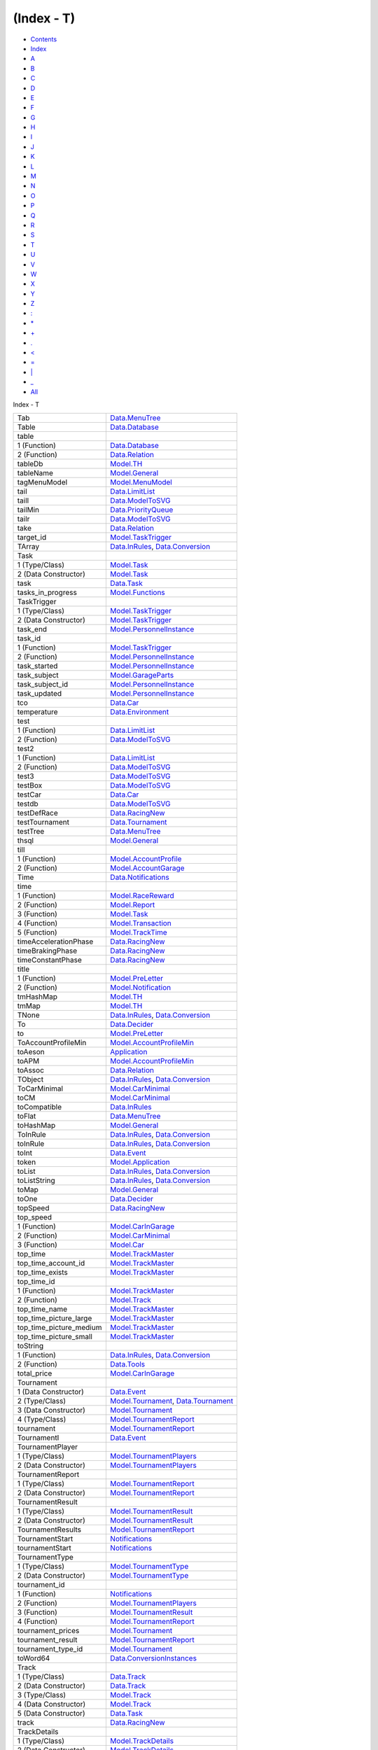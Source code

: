 ===========
(Index - T)
===========

-  `Contents <index.html>`__
-  `Index <doc-index.html>`__

 

-  `A <doc-index-A.html>`__
-  `B <doc-index-B.html>`__
-  `C <doc-index-C.html>`__
-  `D <doc-index-D.html>`__
-  `E <doc-index-E.html>`__
-  `F <doc-index-F.html>`__
-  `G <doc-index-G.html>`__
-  `H <doc-index-H.html>`__
-  `I <doc-index-I.html>`__
-  `J <doc-index-J.html>`__
-  `K <doc-index-K.html>`__
-  `L <doc-index-L.html>`__
-  `M <doc-index-M.html>`__
-  `N <doc-index-N.html>`__
-  `O <doc-index-O.html>`__
-  `P <doc-index-P.html>`__
-  `Q <doc-index-Q.html>`__
-  `R <doc-index-R.html>`__
-  `S <doc-index-S.html>`__
-  `T <doc-index-T.html>`__
-  `U <doc-index-U.html>`__
-  `V <doc-index-V.html>`__
-  `W <doc-index-W.html>`__
-  `X <doc-index-X.html>`__
-  `Y <doc-index-Y.html>`__
-  `Z <doc-index-Z.html>`__
-  `: <doc-index-58.html>`__
-  `\* <doc-index-42.html>`__
-  `+ <doc-index-43.html>`__
-  `. <doc-index-46.html>`__
-  `< <doc-index-60.html>`__
-  `= <doc-index-61.html>`__
-  `\| <doc-index-124.html>`__
-  `\_ <doc-index-95.html>`__
-  `All <doc-index-All.html>`__

Index - T

+-------------------------------+----------------------------------------------------------------------------------------------------------------------+
| Tab                           | `Data.MenuTree <Data-MenuTree.html#v:Tab>`__                                                                         |
+-------------------------------+----------------------------------------------------------------------------------------------------------------------+
| Table                         | `Data.Database <Data-Database.html#t:Table>`__                                                                       |
+-------------------------------+----------------------------------------------------------------------------------------------------------------------+
| table                         |                                                                                                                      |
+-------------------------------+----------------------------------------------------------------------------------------------------------------------+
| 1 (Function)                  | `Data.Database <Data-Database.html#v:table>`__                                                                       |
+-------------------------------+----------------------------------------------------------------------------------------------------------------------+
| 2 (Function)                  | `Data.Relation <Data-Relation.html#v:table>`__                                                                       |
+-------------------------------+----------------------------------------------------------------------------------------------------------------------+
| tableDb                       | `Model.TH <Model-TH.html#v:tableDb>`__                                                                               |
+-------------------------------+----------------------------------------------------------------------------------------------------------------------+
| tableName                     | `Model.General <Model-General.html#v:tableName>`__                                                                   |
+-------------------------------+----------------------------------------------------------------------------------------------------------------------+
| tagMenuModel                  | `Model.MenuModel <Model-MenuModel.html#v:tagMenuModel>`__                                                            |
+-------------------------------+----------------------------------------------------------------------------------------------------------------------+
| tail                          | `Data.LimitList <Data-LimitList.html#v:tail>`__                                                                      |
+-------------------------------+----------------------------------------------------------------------------------------------------------------------+
| taill                         | `Data.ModelToSVG <Data-ModelToSVG.html#v:taill>`__                                                                   |
+-------------------------------+----------------------------------------------------------------------------------------------------------------------+
| tailMin                       | `Data.PriorityQueue <Data-PriorityQueue.html#v:tailMin>`__                                                           |
+-------------------------------+----------------------------------------------------------------------------------------------------------------------+
| tailr                         | `Data.ModelToSVG <Data-ModelToSVG.html#v:tailr>`__                                                                   |
+-------------------------------+----------------------------------------------------------------------------------------------------------------------+
| take                          | `Data.Relation <Data-Relation.html#v:take>`__                                                                        |
+-------------------------------+----------------------------------------------------------------------------------------------------------------------+
| target\_id                    | `Model.TaskTrigger <Model-TaskTrigger.html#v:target_id>`__                                                           |
+-------------------------------+----------------------------------------------------------------------------------------------------------------------+
| TArray                        | `Data.InRules <Data-InRules.html#v:TArray>`__, `Data.Conversion <Data-Conversion.html#v:TArray>`__                   |
+-------------------------------+----------------------------------------------------------------------------------------------------------------------+
| Task                          |                                                                                                                      |
+-------------------------------+----------------------------------------------------------------------------------------------------------------------+
| 1 (Type/Class)                | `Model.Task <Model-Task.html#t:Task>`__                                                                              |
+-------------------------------+----------------------------------------------------------------------------------------------------------------------+
| 2 (Data Constructor)          | `Model.Task <Model-Task.html#v:Task>`__                                                                              |
+-------------------------------+----------------------------------------------------------------------------------------------------------------------+
| task                          | `Data.Task <Data-Task.html#v:task>`__                                                                                |
+-------------------------------+----------------------------------------------------------------------------------------------------------------------+
| tasks\_in\_progress           | `Model.Functions <Model-Functions.html#v:tasks_in_progress>`__                                                       |
+-------------------------------+----------------------------------------------------------------------------------------------------------------------+
| TaskTrigger                   |                                                                                                                      |
+-------------------------------+----------------------------------------------------------------------------------------------------------------------+
| 1 (Type/Class)                | `Model.TaskTrigger <Model-TaskTrigger.html#t:TaskTrigger>`__                                                         |
+-------------------------------+----------------------------------------------------------------------------------------------------------------------+
| 2 (Data Constructor)          | `Model.TaskTrigger <Model-TaskTrigger.html#v:TaskTrigger>`__                                                         |
+-------------------------------+----------------------------------------------------------------------------------------------------------------------+
| task\_end                     | `Model.PersonnelInstance <Model-PersonnelInstance.html#v:task_end>`__                                                |
+-------------------------------+----------------------------------------------------------------------------------------------------------------------+
| task\_id                      |                                                                                                                      |
+-------------------------------+----------------------------------------------------------------------------------------------------------------------+
| 1 (Function)                  | `Model.TaskTrigger <Model-TaskTrigger.html#v:task_id>`__                                                             |
+-------------------------------+----------------------------------------------------------------------------------------------------------------------+
| 2 (Function)                  | `Model.PersonnelInstance <Model-PersonnelInstance.html#v:task_id>`__                                                 |
+-------------------------------+----------------------------------------------------------------------------------------------------------------------+
| task\_started                 | `Model.PersonnelInstance <Model-PersonnelInstance.html#v:task_started>`__                                            |
+-------------------------------+----------------------------------------------------------------------------------------------------------------------+
| task\_subject                 | `Model.GarageParts <Model-GarageParts.html#v:task_subject>`__                                                        |
+-------------------------------+----------------------------------------------------------------------------------------------------------------------+
| task\_subject\_id             | `Model.PersonnelInstance <Model-PersonnelInstance.html#v:task_subject_id>`__                                         |
+-------------------------------+----------------------------------------------------------------------------------------------------------------------+
| task\_updated                 | `Model.PersonnelInstance <Model-PersonnelInstance.html#v:task_updated>`__                                            |
+-------------------------------+----------------------------------------------------------------------------------------------------------------------+
| tco                           | `Data.Car <Data-Car.html#v:tco>`__                                                                                   |
+-------------------------------+----------------------------------------------------------------------------------------------------------------------+
| temperature                   | `Data.Environment <Data-Environment.html#v:temperature>`__                                                           |
+-------------------------------+----------------------------------------------------------------------------------------------------------------------+
| test                          |                                                                                                                      |
+-------------------------------+----------------------------------------------------------------------------------------------------------------------+
| 1 (Function)                  | `Data.LimitList <Data-LimitList.html#v:test>`__                                                                      |
+-------------------------------+----------------------------------------------------------------------------------------------------------------------+
| 2 (Function)                  | `Data.ModelToSVG <Data-ModelToSVG.html#v:test>`__                                                                    |
+-------------------------------+----------------------------------------------------------------------------------------------------------------------+
| test2                         |                                                                                                                      |
+-------------------------------+----------------------------------------------------------------------------------------------------------------------+
| 1 (Function)                  | `Data.LimitList <Data-LimitList.html#v:test2>`__                                                                     |
+-------------------------------+----------------------------------------------------------------------------------------------------------------------+
| 2 (Function)                  | `Data.ModelToSVG <Data-ModelToSVG.html#v:test2>`__                                                                   |
+-------------------------------+----------------------------------------------------------------------------------------------------------------------+
| test3                         | `Data.ModelToSVG <Data-ModelToSVG.html#v:test3>`__                                                                   |
+-------------------------------+----------------------------------------------------------------------------------------------------------------------+
| testBox                       | `Data.ModelToSVG <Data-ModelToSVG.html#v:testBox>`__                                                                 |
+-------------------------------+----------------------------------------------------------------------------------------------------------------------+
| testCar                       | `Data.Car <Data-Car.html#v:testCar>`__                                                                               |
+-------------------------------+----------------------------------------------------------------------------------------------------------------------+
| testdb                        | `Data.ModelToSVG <Data-ModelToSVG.html#v:testdb>`__                                                                  |
+-------------------------------+----------------------------------------------------------------------------------------------------------------------+
| testDefRace                   | `Data.RacingNew <Data-RacingNew.html#v:testDefRace>`__                                                               |
+-------------------------------+----------------------------------------------------------------------------------------------------------------------+
| testTournament                | `Data.Tournament <Data-Tournament.html#v:testTournament>`__                                                          |
+-------------------------------+----------------------------------------------------------------------------------------------------------------------+
| testTree                      | `Data.MenuTree <Data-MenuTree.html#v:testTree>`__                                                                    |
+-------------------------------+----------------------------------------------------------------------------------------------------------------------+
| thsql                         | `Model.General <Model-General.html#v:thsql>`__                                                                       |
+-------------------------------+----------------------------------------------------------------------------------------------------------------------+
| till                          |                                                                                                                      |
+-------------------------------+----------------------------------------------------------------------------------------------------------------------+
| 1 (Function)                  | `Model.AccountProfile <Model-AccountProfile.html#v:till>`__                                                          |
+-------------------------------+----------------------------------------------------------------------------------------------------------------------+
| 2 (Function)                  | `Model.AccountGarage <Model-AccountGarage.html#v:till>`__                                                            |
+-------------------------------+----------------------------------------------------------------------------------------------------------------------+
| Time                          | `Data.Notifications <Data-Notifications.html#t:Time>`__                                                              |
+-------------------------------+----------------------------------------------------------------------------------------------------------------------+
| time                          |                                                                                                                      |
+-------------------------------+----------------------------------------------------------------------------------------------------------------------+
| 1 (Function)                  | `Model.RaceReward <Model-RaceReward.html#v:time>`__                                                                  |
+-------------------------------+----------------------------------------------------------------------------------------------------------------------+
| 2 (Function)                  | `Model.Report <Model-Report.html#v:time>`__                                                                          |
+-------------------------------+----------------------------------------------------------------------------------------------------------------------+
| 3 (Function)                  | `Model.Task <Model-Task.html#v:time>`__                                                                              |
+-------------------------------+----------------------------------------------------------------------------------------------------------------------+
| 4 (Function)                  | `Model.Transaction <Model-Transaction.html#v:time>`__                                                                |
+-------------------------------+----------------------------------------------------------------------------------------------------------------------+
| 5 (Function)                  | `Model.TrackTime <Model-TrackTime.html#v:time>`__                                                                    |
+-------------------------------+----------------------------------------------------------------------------------------------------------------------+
| timeAccelerationPhase         | `Data.RacingNew <Data-RacingNew.html#v:timeAccelerationPhase>`__                                                     |
+-------------------------------+----------------------------------------------------------------------------------------------------------------------+
| timeBrakingPhase              | `Data.RacingNew <Data-RacingNew.html#v:timeBrakingPhase>`__                                                          |
+-------------------------------+----------------------------------------------------------------------------------------------------------------------+
| timeConstantPhase             | `Data.RacingNew <Data-RacingNew.html#v:timeConstantPhase>`__                                                         |
+-------------------------------+----------------------------------------------------------------------------------------------------------------------+
| title                         |                                                                                                                      |
+-------------------------------+----------------------------------------------------------------------------------------------------------------------+
| 1 (Function)                  | `Model.PreLetter <Model-PreLetter.html#v:title>`__                                                                   |
+-------------------------------+----------------------------------------------------------------------------------------------------------------------+
| 2 (Function)                  | `Model.Notification <Model-Notification.html#v:title>`__                                                             |
+-------------------------------+----------------------------------------------------------------------------------------------------------------------+
| tmHashMap                     | `Model.TH <Model-TH.html#v:tmHashMap>`__                                                                             |
+-------------------------------+----------------------------------------------------------------------------------------------------------------------+
| tmMap                         | `Model.TH <Model-TH.html#v:tmMap>`__                                                                                 |
+-------------------------------+----------------------------------------------------------------------------------------------------------------------+
| TNone                         | `Data.InRules <Data-InRules.html#v:TNone>`__, `Data.Conversion <Data-Conversion.html#v:TNone>`__                     |
+-------------------------------+----------------------------------------------------------------------------------------------------------------------+
| To                            | `Data.Decider <Data-Decider.html#v:To>`__                                                                            |
+-------------------------------+----------------------------------------------------------------------------------------------------------------------+
| to                            | `Model.PreLetter <Model-PreLetter.html#v:to>`__                                                                      |
+-------------------------------+----------------------------------------------------------------------------------------------------------------------+
| ToAccountProfileMin           | `Model.AccountProfileMin <Model-AccountProfileMin.html#t:ToAccountProfileMin>`__                                     |
+-------------------------------+----------------------------------------------------------------------------------------------------------------------+
| toAeson                       | `Application <Application.html#v:toAeson>`__                                                                         |
+-------------------------------+----------------------------------------------------------------------------------------------------------------------+
| toAPM                         | `Model.AccountProfileMin <Model-AccountProfileMin.html#v:toAPM>`__                                                   |
+-------------------------------+----------------------------------------------------------------------------------------------------------------------+
| toAssoc                       | `Data.Relation <Data-Relation.html#v:toAssoc>`__                                                                     |
+-------------------------------+----------------------------------------------------------------------------------------------------------------------+
| TObject                       | `Data.InRules <Data-InRules.html#v:TObject>`__, `Data.Conversion <Data-Conversion.html#v:TObject>`__                 |
+-------------------------------+----------------------------------------------------------------------------------------------------------------------+
| ToCarMinimal                  | `Model.CarMinimal <Model-CarMinimal.html#t:ToCarMinimal>`__                                                          |
+-------------------------------+----------------------------------------------------------------------------------------------------------------------+
| toCM                          | `Model.CarMinimal <Model-CarMinimal.html#v:toCM>`__                                                                  |
+-------------------------------+----------------------------------------------------------------------------------------------------------------------+
| toCompatible                  | `Data.InRules <Data-InRules.html#v:toCompatible>`__                                                                  |
+-------------------------------+----------------------------------------------------------------------------------------------------------------------+
| toFlat                        | `Data.MenuTree <Data-MenuTree.html#v:toFlat>`__                                                                      |
+-------------------------------+----------------------------------------------------------------------------------------------------------------------+
| toHashMap                     | `Model.General <Model-General.html#v:toHashMap>`__                                                                   |
+-------------------------------+----------------------------------------------------------------------------------------------------------------------+
| ToInRule                      | `Data.InRules <Data-InRules.html#t:ToInRule>`__, `Data.Conversion <Data-Conversion.html#t:ToInRule>`__               |
+-------------------------------+----------------------------------------------------------------------------------------------------------------------+
| toInRule                      | `Data.InRules <Data-InRules.html#v:toInRule>`__, `Data.Conversion <Data-Conversion.html#v:toInRule>`__               |
+-------------------------------+----------------------------------------------------------------------------------------------------------------------+
| toInt                         | `Data.Event <Data-Event.html#v:toInt>`__                                                                             |
+-------------------------------+----------------------------------------------------------------------------------------------------------------------+
| token                         | `Model.Application <Model-Application.html#v:token>`__                                                               |
+-------------------------------+----------------------------------------------------------------------------------------------------------------------+
| toList                        | `Data.InRules <Data-InRules.html#v:toList>`__, `Data.Conversion <Data-Conversion.html#v:toList>`__                   |
+-------------------------------+----------------------------------------------------------------------------------------------------------------------+
| toListString                  | `Data.InRules <Data-InRules.html#v:toListString>`__, `Data.Conversion <Data-Conversion.html#v:toListString>`__       |
+-------------------------------+----------------------------------------------------------------------------------------------------------------------+
| toMap                         | `Model.General <Model-General.html#v:toMap>`__                                                                       |
+-------------------------------+----------------------------------------------------------------------------------------------------------------------+
| toOne                         | `Data.Decider <Data-Decider.html#v:toOne>`__                                                                         |
+-------------------------------+----------------------------------------------------------------------------------------------------------------------+
| topSpeed                      | `Data.RacingNew <Data-RacingNew.html#v:topSpeed>`__                                                                  |
+-------------------------------+----------------------------------------------------------------------------------------------------------------------+
| top\_speed                    |                                                                                                                      |
+-------------------------------+----------------------------------------------------------------------------------------------------------------------+
| 1 (Function)                  | `Model.CarInGarage <Model-CarInGarage.html#v:top_speed>`__                                                           |
+-------------------------------+----------------------------------------------------------------------------------------------------------------------+
| 2 (Function)                  | `Model.CarMinimal <Model-CarMinimal.html#v:top_speed>`__                                                             |
+-------------------------------+----------------------------------------------------------------------------------------------------------------------+
| 3 (Function)                  | `Model.Car <Model-Car.html#v:top_speed>`__                                                                           |
+-------------------------------+----------------------------------------------------------------------------------------------------------------------+
| top\_time                     | `Model.TrackMaster <Model-TrackMaster.html#v:top_time>`__                                                            |
+-------------------------------+----------------------------------------------------------------------------------------------------------------------+
| top\_time\_account\_id        | `Model.TrackMaster <Model-TrackMaster.html#v:top_time_account_id>`__                                                 |
+-------------------------------+----------------------------------------------------------------------------------------------------------------------+
| top\_time\_exists             | `Model.TrackMaster <Model-TrackMaster.html#v:top_time_exists>`__                                                     |
+-------------------------------+----------------------------------------------------------------------------------------------------------------------+
| top\_time\_id                 |                                                                                                                      |
+-------------------------------+----------------------------------------------------------------------------------------------------------------------+
| 1 (Function)                  | `Model.TrackMaster <Model-TrackMaster.html#v:top_time_id>`__                                                         |
+-------------------------------+----------------------------------------------------------------------------------------------------------------------+
| 2 (Function)                  | `Model.Track <Model-Track.html#v:top_time_id>`__                                                                     |
+-------------------------------+----------------------------------------------------------------------------------------------------------------------+
| top\_time\_name               | `Model.TrackMaster <Model-TrackMaster.html#v:top_time_name>`__                                                       |
+-------------------------------+----------------------------------------------------------------------------------------------------------------------+
| top\_time\_picture\_large     | `Model.TrackMaster <Model-TrackMaster.html#v:top_time_picture_large>`__                                              |
+-------------------------------+----------------------------------------------------------------------------------------------------------------------+
| top\_time\_picture\_medium    | `Model.TrackMaster <Model-TrackMaster.html#v:top_time_picture_medium>`__                                             |
+-------------------------------+----------------------------------------------------------------------------------------------------------------------+
| top\_time\_picture\_small     | `Model.TrackMaster <Model-TrackMaster.html#v:top_time_picture_small>`__                                              |
+-------------------------------+----------------------------------------------------------------------------------------------------------------------+
| toString                      |                                                                                                                      |
+-------------------------------+----------------------------------------------------------------------------------------------------------------------+
| 1 (Function)                  | `Data.InRules <Data-InRules.html#v:toString>`__, `Data.Conversion <Data-Conversion.html#v:toString>`__               |
+-------------------------------+----------------------------------------------------------------------------------------------------------------------+
| 2 (Function)                  | `Data.Tools <Data-Tools.html#v:toString>`__                                                                          |
+-------------------------------+----------------------------------------------------------------------------------------------------------------------+
| total\_price                  | `Model.CarInGarage <Model-CarInGarage.html#v:total_price>`__                                                         |
+-------------------------------+----------------------------------------------------------------------------------------------------------------------+
| Tournament                    |                                                                                                                      |
+-------------------------------+----------------------------------------------------------------------------------------------------------------------+
| 1 (Data Constructor)          | `Data.Event <Data-Event.html#v:Tournament>`__                                                                        |
+-------------------------------+----------------------------------------------------------------------------------------------------------------------+
| 2 (Type/Class)                | `Model.Tournament <Model-Tournament.html#t:Tournament>`__, `Data.Tournament <Data-Tournament.html#t:Tournament>`__   |
+-------------------------------+----------------------------------------------------------------------------------------------------------------------+
| 3 (Data Constructor)          | `Model.Tournament <Model-Tournament.html#v:Tournament>`__                                                            |
+-------------------------------+----------------------------------------------------------------------------------------------------------------------+
| 4 (Type/Class)                | `Model.TournamentReport <Model-TournamentReport.html#t:Tournament>`__                                                |
+-------------------------------+----------------------------------------------------------------------------------------------------------------------+
| tournament                    | `Model.TournamentReport <Model-TournamentReport.html#v:tournament>`__                                                |
+-------------------------------+----------------------------------------------------------------------------------------------------------------------+
| TournamentI                   | `Data.Event <Data-Event.html#v:TournamentI>`__                                                                       |
+-------------------------------+----------------------------------------------------------------------------------------------------------------------+
| TournamentPlayer              |                                                                                                                      |
+-------------------------------+----------------------------------------------------------------------------------------------------------------------+
| 1 (Type/Class)                | `Model.TournamentPlayers <Model-TournamentPlayers.html#t:TournamentPlayer>`__                                        |
+-------------------------------+----------------------------------------------------------------------------------------------------------------------+
| 2 (Data Constructor)          | `Model.TournamentPlayers <Model-TournamentPlayers.html#v:TournamentPlayer>`__                                        |
+-------------------------------+----------------------------------------------------------------------------------------------------------------------+
| TournamentReport              |                                                                                                                      |
+-------------------------------+----------------------------------------------------------------------------------------------------------------------+
| 1 (Type/Class)                | `Model.TournamentReport <Model-TournamentReport.html#t:TournamentReport>`__                                          |
+-------------------------------+----------------------------------------------------------------------------------------------------------------------+
| 2 (Data Constructor)          | `Model.TournamentReport <Model-TournamentReport.html#v:TournamentReport>`__                                          |
+-------------------------------+----------------------------------------------------------------------------------------------------------------------+
| TournamentResult              |                                                                                                                      |
+-------------------------------+----------------------------------------------------------------------------------------------------------------------+
| 1 (Type/Class)                | `Model.TournamentResult <Model-TournamentResult.html#t:TournamentResult>`__                                          |
+-------------------------------+----------------------------------------------------------------------------------------------------------------------+
| 2 (Data Constructor)          | `Model.TournamentResult <Model-TournamentResult.html#v:TournamentResult>`__                                          |
+-------------------------------+----------------------------------------------------------------------------------------------------------------------+
| TournamentResults             | `Model.TournamentReport <Model-TournamentReport.html#t:TournamentResults>`__                                         |
+-------------------------------+----------------------------------------------------------------------------------------------------------------------+
| TournamentStart               | `Notifications <Notifications.html#v:TournamentStart>`__                                                             |
+-------------------------------+----------------------------------------------------------------------------------------------------------------------+
| tournamentStart               | `Notifications <Notifications.html#v:tournamentStart>`__                                                             |
+-------------------------------+----------------------------------------------------------------------------------------------------------------------+
| TournamentType                |                                                                                                                      |
+-------------------------------+----------------------------------------------------------------------------------------------------------------------+
| 1 (Type/Class)                | `Model.TournamentType <Model-TournamentType.html#t:TournamentType>`__                                                |
+-------------------------------+----------------------------------------------------------------------------------------------------------------------+
| 2 (Data Constructor)          | `Model.TournamentType <Model-TournamentType.html#v:TournamentType>`__                                                |
+-------------------------------+----------------------------------------------------------------------------------------------------------------------+
| tournament\_id                |                                                                                                                      |
+-------------------------------+----------------------------------------------------------------------------------------------------------------------+
| 1 (Function)                  | `Notifications <Notifications.html#v:tournament_id>`__                                                               |
+-------------------------------+----------------------------------------------------------------------------------------------------------------------+
| 2 (Function)                  | `Model.TournamentPlayers <Model-TournamentPlayers.html#v:tournament_id>`__                                           |
+-------------------------------+----------------------------------------------------------------------------------------------------------------------+
| 3 (Function)                  | `Model.TournamentResult <Model-TournamentResult.html#v:tournament_id>`__                                             |
+-------------------------------+----------------------------------------------------------------------------------------------------------------------+
| 4 (Function)                  | `Model.TournamentReport <Model-TournamentReport.html#v:tournament_id>`__                                             |
+-------------------------------+----------------------------------------------------------------------------------------------------------------------+
| tournament\_prices            | `Model.Tournament <Model-Tournament.html#v:tournament_prices>`__                                                     |
+-------------------------------+----------------------------------------------------------------------------------------------------------------------+
| tournament\_result            | `Model.TournamentReport <Model-TournamentReport.html#v:tournament_result>`__                                         |
+-------------------------------+----------------------------------------------------------------------------------------------------------------------+
| tournament\_type\_id          | `Model.Tournament <Model-Tournament.html#v:tournament_type_id>`__                                                    |
+-------------------------------+----------------------------------------------------------------------------------------------------------------------+
| toWord64                      | `Data.ConversionInstances <Data-ConversionInstances.html#v:toWord64>`__                                              |
+-------------------------------+----------------------------------------------------------------------------------------------------------------------+
| Track                         |                                                                                                                      |
+-------------------------------+----------------------------------------------------------------------------------------------------------------------+
| 1 (Type/Class)                | `Data.Track <Data-Track.html#t:Track>`__                                                                             |
+-------------------------------+----------------------------------------------------------------------------------------------------------------------+
| 2 (Data Constructor)          | `Data.Track <Data-Track.html#v:Track>`__                                                                             |
+-------------------------------+----------------------------------------------------------------------------------------------------------------------+
| 3 (Type/Class)                | `Model.Track <Model-Track.html#t:Track>`__                                                                           |
+-------------------------------+----------------------------------------------------------------------------------------------------------------------+
| 4 (Data Constructor)          | `Model.Track <Model-Track.html#v:Track>`__                                                                           |
+-------------------------------+----------------------------------------------------------------------------------------------------------------------+
| 5 (Data Constructor)          | `Data.Task <Data-Task.html#v:Track>`__                                                                               |
+-------------------------------+----------------------------------------------------------------------------------------------------------------------+
| track                         | `Data.RacingNew <Data-RacingNew.html#v:track>`__                                                                     |
+-------------------------------+----------------------------------------------------------------------------------------------------------------------+
| TrackDetails                  |                                                                                                                      |
+-------------------------------+----------------------------------------------------------------------------------------------------------------------+
| 1 (Type/Class)                | `Model.TrackDetails <Model-TrackDetails.html#t:TrackDetails>`__                                                      |
+-------------------------------+----------------------------------------------------------------------------------------------------------------------+
| 2 (Data Constructor)          | `Model.TrackDetails <Model-TrackDetails.html#v:TrackDetails>`__                                                      |
+-------------------------------+----------------------------------------------------------------------------------------------------------------------+
| TrackDetailss                 | `Model.TrackDetails <Model-TrackDetails.html#t:TrackDetailss>`__                                                     |
+-------------------------------+----------------------------------------------------------------------------------------------------------------------+
| trackDetailsSection           | `Data.Section <Data-Section.html#v:trackDetailsSection>`__                                                           |
+-------------------------------+----------------------------------------------------------------------------------------------------------------------+
| trackDetailsTrack             | `Data.Track <Data-Track.html#v:trackDetailsTrack>`__                                                                 |
+-------------------------------+----------------------------------------------------------------------------------------------------------------------+
| trackId                       | `Data.RacingNew <Data-RacingNew.html#v:trackId>`__                                                                   |
+-------------------------------+----------------------------------------------------------------------------------------------------------------------+
| TrackMaster                   |                                                                                                                      |
+-------------------------------+----------------------------------------------------------------------------------------------------------------------+
| 1 (Type/Class)                | `Model.TrackMaster <Model-TrackMaster.html#t:TrackMaster>`__                                                         |
+-------------------------------+----------------------------------------------------------------------------------------------------------------------+
| 2 (Data Constructor)          | `Model.TrackMaster <Model-TrackMaster.html#v:TrackMaster>`__                                                         |
+-------------------------------+----------------------------------------------------------------------------------------------------------------------+
| trackRecord                   | `Data.ModelToSVG <Data-ModelToSVG.html#v:trackRecord>`__                                                             |
+-------------------------------+----------------------------------------------------------------------------------------------------------------------+
| TrackTime                     |                                                                                                                      |
+-------------------------------+----------------------------------------------------------------------------------------------------------------------+
| 1 (Type/Class)                | `Model.TrackTime <Model-TrackTime.html#t:TrackTime>`__                                                               |
+-------------------------------+----------------------------------------------------------------------------------------------------------------------+
| 2 (Data Constructor)          | `Model.TrackTime <Model-TrackTime.html#v:TrackTime>`__                                                               |
+-------------------------------+----------------------------------------------------------------------------------------------------------------------+
| 3 (Data Constructor)          | `Data.Task <Data-Task.html#v:TrackTime>`__                                                                           |
+-------------------------------+----------------------------------------------------------------------------------------------------------------------+
| trackTime                     | `Data.Task <Data-Task.html#v:trackTime>`__                                                                           |
+-------------------------------+----------------------------------------------------------------------------------------------------------------------+
| track\_data                   | `Model.TrackMaster <Model-TrackMaster.html#v:track_data>`__                                                          |
+-------------------------------+----------------------------------------------------------------------------------------------------------------------+
| track\_id                     |                                                                                                                      |
+-------------------------------+----------------------------------------------------------------------------------------------------------------------+
| 1 (Function)                  | `Model.Tournament <Model-Tournament.html#v:track_id>`__                                                              |
+-------------------------------+----------------------------------------------------------------------------------------------------------------------+
| 2 (Function)                  | `Model.TrackDetails <Model-TrackDetails.html#v:track_id>`__                                                          |
+-------------------------------+----------------------------------------------------------------------------------------------------------------------+
| 3 (Function)                  | `Data.Track <Data-Track.html#v:track_id>`__                                                                          |
+-------------------------------+----------------------------------------------------------------------------------------------------------------------+
| 4 (Function)                  | `Model.TrackMaster <Model-TrackMaster.html#v:track_id>`__                                                            |
+-------------------------------+----------------------------------------------------------------------------------------------------------------------+
| 5 (Function)                  | `Model.TrackTime <Model-TrackTime.html#v:track_id>`__                                                                |
+-------------------------------+----------------------------------------------------------------------------------------------------------------------+
| 6 (Function)                  | `Model.Challenge <Model-Challenge.html#v:track_id>`__                                                                |
+-------------------------------+----------------------------------------------------------------------------------------------------------------------+
| 7 (Function)                  | `Model.Race <Model-Race.html#v:track_id>`__                                                                          |
+-------------------------------+----------------------------------------------------------------------------------------------------------------------+
| track\_level                  | `Model.TrackMaster <Model-TrackMaster.html#v:track_level>`__                                                         |
+-------------------------------+----------------------------------------------------------------------------------------------------------------------+
| track\_name                   | `Model.TrackMaster <Model-TrackMaster.html#v:track_name>`__                                                          |
+-------------------------------+----------------------------------------------------------------------------------------------------------------------+
| traction                      |                                                                                                                      |
+-------------------------------+----------------------------------------------------------------------------------------------------------------------+
| 1 (Function)                  | `Model.CarInGarage <Model-CarInGarage.html#v:traction>`__                                                            |
+-------------------------------+----------------------------------------------------------------------------------------------------------------------+
| 2 (Function)                  | `Model.CarMinimal <Model-CarMinimal.html#v:traction>`__                                                              |
+-------------------------------+----------------------------------------------------------------------------------------------------------------------+
| 3 (Function)                  | `Data.Car <Data-Car.html#v:traction>`__                                                                              |
+-------------------------------+----------------------------------------------------------------------------------------------------------------------+
| 4 (Function)                  | `Data.RacingNew <Data-RacingNew.html#v:traction>`__                                                                  |
+-------------------------------+----------------------------------------------------------------------------------------------------------------------+
| training\_cost\_engineering   | `Model.PersonnelInstance <Model-PersonnelInstance.html#v:training_cost_engineering>`__                               |
+-------------------------------+----------------------------------------------------------------------------------------------------------------------+
| training\_cost\_repair        | `Model.PersonnelInstance <Model-PersonnelInstance.html#v:training_cost_repair>`__                                    |
+-------------------------------+----------------------------------------------------------------------------------------------------------------------+
| Transaction                   |                                                                                                                      |
+-------------------------------+----------------------------------------------------------------------------------------------------------------------+
| 1 (Type/Class)                | `Model.Transaction <Model-Transaction.html#t:Transaction>`__                                                         |
+-------------------------------+----------------------------------------------------------------------------------------------------------------------+
| 2 (Data Constructor)          | `Model.Transaction <Model-Transaction.html#v:Transaction>`__                                                         |
+-------------------------------+----------------------------------------------------------------------------------------------------------------------+
| transaction                   | `Data.Database <Data-Database.html#v:transaction>`__                                                                 |
+-------------------------------+----------------------------------------------------------------------------------------------------------------------+
| transactionMoney              | `Model.Transaction <Model-Transaction.html#v:transactionMoney>`__                                                    |
+-------------------------------+----------------------------------------------------------------------------------------------------------------------+
| TransferCar                   | `Data.Task <Data-Task.html#v:TransferCar>`__                                                                         |
+-------------------------------+----------------------------------------------------------------------------------------------------------------------+
| transferCar                   | `Data.Task <Data-Task.html#v:transferCar>`__                                                                         |
+-------------------------------+----------------------------------------------------------------------------------------------------------------------+
| TransferMoney                 | `Data.Task <Data-Task.html#v:TransferMoney>`__                                                                       |
+-------------------------------+----------------------------------------------------------------------------------------------------------------------+
| transferMoney                 | `Data.Task <Data-Task.html#v:transferMoney>`__                                                                       |
+-------------------------------+----------------------------------------------------------------------------------------------------------------------+
| transformDTD                  | `Data.DatabaseTemplate <Data-DatabaseTemplate.html#v:transformDTD>`__                                                |
+-------------------------------+----------------------------------------------------------------------------------------------------------------------+
| trash\_price                  | `Model.GarageParts <Model-GarageParts.html#v:trash_price>`__                                                         |
+-------------------------------+----------------------------------------------------------------------------------------------------------------------+
| Trigger                       | `Data.Task <Data-Task.html#t:Trigger>`__                                                                             |
+-------------------------------+----------------------------------------------------------------------------------------------------------------------+
| trigger                       | `Data.Task <Data-Task.html#v:trigger>`__                                                                             |
+-------------------------------+----------------------------------------------------------------------------------------------------------------------+
| TScalar                       | `Data.InRules <Data-InRules.html#v:TScalar>`__, `Data.Conversion <Data-Conversion.html#v:TScalar>`__                 |
+-------------------------------+----------------------------------------------------------------------------------------------------------------------+
| ttl                           | `Model.PreLetter <Model-PreLetter.html#v:ttl>`__                                                                     |
+-------------------------------+----------------------------------------------------------------------------------------------------------------------+
| Type                          |                                                                                                                      |
+-------------------------------+----------------------------------------------------------------------------------------------------------------------+
| 1 (Type/Class)                | `Data.SearchBuilder <Data-SearchBuilder.html#t:Type>`__                                                              |
+-------------------------------+----------------------------------------------------------------------------------------------------------------------+
| 2 (Type/Class)                | `Model.Report <Model-Report.html#t:Type>`__                                                                          |
+-------------------------------+----------------------------------------------------------------------------------------------------------------------+
| type                          |                                                                                                                      |
+-------------------------------+----------------------------------------------------------------------------------------------------------------------+
| 1 (Function)                  | `Model.Report <Model-Report.html#v:type>`__                                                                          |
+-------------------------------+----------------------------------------------------------------------------------------------------------------------+
| 2 (Function)                  | `Model.PreLetter <Model-PreLetter.html#v:type>`__                                                                    |
+-------------------------------+----------------------------------------------------------------------------------------------------------------------+
| 3 (Function)                  | `Model.TaskTrigger <Model-TaskTrigger.html#v:type>`__                                                                |
+-------------------------------+----------------------------------------------------------------------------------------------------------------------+
| 4 (Function)                  | `Model.MenuModel <Model-MenuModel.html#v:type>`__                                                                    |
+-------------------------------+----------------------------------------------------------------------------------------------------------------------+
| 5 (Function)                  | `Model.Notification <Model-Notification.html#v:type>`__                                                              |
+-------------------------------+----------------------------------------------------------------------------------------------------------------------+
| 6 (Function)                  | `Model.Transaction <Model-Transaction.html#v:type>`__                                                                |
+-------------------------------+----------------------------------------------------------------------------------------------------------------------+
| 7 (Function)                  | `Model.Challenge <Model-Challenge.html#v:type>`__                                                                    |
+-------------------------------+----------------------------------------------------------------------------------------------------------------------+
| 8 (Function)                  | `Model.Race <Model-Race.html#v:type>`__                                                                              |
+-------------------------------+----------------------------------------------------------------------------------------------------------------------+
| type\_id                      | `Model.Transaction <Model-Transaction.html#v:type_id>`__                                                             |
+-------------------------------+----------------------------------------------------------------------------------------------------------------------+

Produced by `Haddock <http://www.haskell.org/haddock/>`__ version 2.11.0
